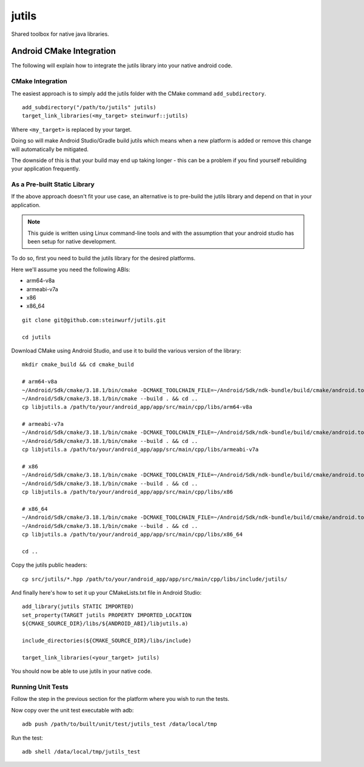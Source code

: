 ======
jutils
======

Shared toolbox for native java libraries.

Android CMake Integration
=========================

The following will explain how to integrate the jutils library into your native android code.

CMake Integration
-----------------

The easiest approach is to simply add the jutils folder with the CMake command
``add_subdirectory``.

::

   add_subdirectory("/path/to/jutils" jutils)
   target_link_libraries(<my_target> steinwurf::jutils)

Where ``<my_target>`` is replaced by your target.

Doing so will make Android Studio/Gradle build jutils which means when a new 
platform is added or remove this change will automatically be mitigated.

The downside of this is that your build may end up taking longer - this can be a
problem if you find yourself rebuilding your application frequently.

As a Pre-built Static Library
-----------------------------
If the above approach doesn't fit your use case, an alternative is to pre-build
the jutils library and depend on that in your application.

.. note:: This guide is written using Linux command-line tools and with the
          assumption that your android studio has been setup for native 
          development.

To do so, first you need to build the jutils library for the desired platforms.

Here we'll assume you need the following ABIs:

* arm64-v8a
* armeabi-v7a
* x86
* x86_64


::

    git clone git@github.com:steinwurf/jutils.git

    cd jutils


Download CMake using Android Studio, and use it to build the various version of
the library::

   mkdir cmake_build && cd cmake_build

   # arm64-v8a
   ~/Android/Sdk/cmake/3.18.1/bin/cmake -DCMAKE_TOOLCHAIN_FILE=~/Android/Sdk/ndk-bundle/build/cmake/android.toolchain.cmake -DANDROID_ABI="arm64-v8a" ../
   ~/Android/Sdk/cmake/3.18.1/bin/cmake --build . && cd ..
   cp libjutils.a /path/to/your/android_app/app/src/main/cpp/libs/arm64-v8a

   # armeabi-v7a
   ~/Android/Sdk/cmake/3.18.1/bin/cmake -DCMAKE_TOOLCHAIN_FILE=~/Android/Sdk/ndk-bundle/build/cmake/android.toolchain.cmake -DANDROID_ABI="armeabi-v7a" ../
   ~/Android/Sdk/cmake/3.18.1/bin/cmake --build . && cd ..
   cp libjutils.a /path/to/your/android_app/app/src/main/cpp/libs/armeabi-v7a

   # x86
   ~/Android/Sdk/cmake/3.18.1/bin/cmake -DCMAKE_TOOLCHAIN_FILE=~/Android/Sdk/ndk-bundle/build/cmake/android.toolchain.cmake -DANDROID_ABI="x86" ../
   ~/Android/Sdk/cmake/3.18.1/bin/cmake --build . && cd ..
   cp libjutils.a /path/to/your/android_app/app/src/main/cpp/libs/x86

   # x86_64
   ~/Android/Sdk/cmake/3.18.1/bin/cmake -DCMAKE_TOOLCHAIN_FILE=~/Android/Sdk/ndk-bundle/build/cmake/android.toolchain.cmake -DANDROID_ABI="x86" ../
   ~/Android/Sdk/cmake/3.18.1/bin/cmake --build . && cd ..
   cp libjutils.a /path/to/your/android_app/app/src/main/cpp/libs/x86_64

   cd ..

Copy the jutils public headers::

    cp src/jutils/*.hpp /path/to/your/android_app/app/src/main/cpp/libs/include/jutils/

And finally here's how to set it up your CMakeLists.txt file in Android Studio::

    add_library(jutils STATIC IMPORTED)
    set_property(TARGET jutils PROPERTY IMPORTED_LOCATION
    ${CMAKE_SOURCE_DIR}/libs/${ANDROID_ABI}/libjutils.a)

    include_directories(${CMAKE_SOURCE_DIR}/libs/include)

    target_link_libraries(<your_target> jutils)

You should now be able to use jutils in your native code.

Running Unit Tests
------------------
Follow the step in the previous section for the platform where you wish to run
the tests.

Now copy over the unit test executable with adb::

    adb push /path/to/built/unit/test/jutils_test /data/local/tmp

Run the test::

    adb shell /data/local/tmp/jutils_test
